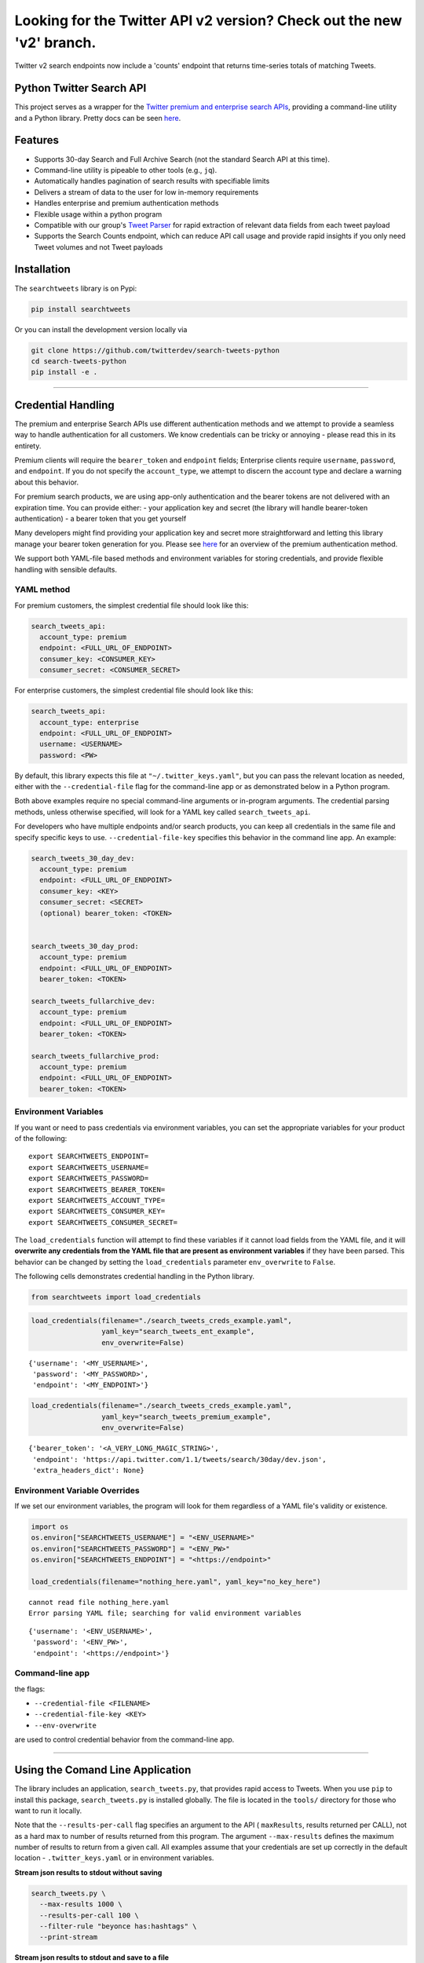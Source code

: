 Looking for the Twitter API v2 version? Check out the new 'v2' branch.
**********************************************************************

Twitter v2 search endpoints now include a 'counts' endpoint that returns time-series totals of matching Tweets. 

Python Twitter Search API
=========================

This project serves as a wrapper for the `Twitter premium and enterprise
search
APIs <https://developer.twitter.com/en/products/tweets/search>`__,
providing a command-line utility and a Python library. Pretty docs can
be seen `here <https://twitterdev.github.io/search-tweets-python/>`__.

Features
========

-  Supports 30-day Search and Full Archive Search (not the standard
   Search API at this time).
-  Command-line utility is pipeable to other tools (e.g., ``jq``).
-  Automatically handles pagination of search results with specifiable
   limits
-  Delivers a stream of data to the user for low in-memory requirements
-  Handles enterprise and premium authentication methods
-  Flexible usage within a python program
-  Compatible with our group's `Tweet
   Parser <https://github.com/twitterdev/tweet_parser>`__ for rapid
   extraction of relevant data fields from each tweet payload
-  Supports the Search Counts endpoint, which can reduce API call usage
   and provide rapid insights if you only need Tweet volumes and not
   Tweet payloads

Installation
============

The ``searchtweets`` library is on Pypi:

.. code:: bash

   pip install searchtweets

Or you can install the development version locally via

.. code:: bash

   git clone https://github.com/twitterdev/search-tweets-python
   cd search-tweets-python
   pip install -e .

--------------

Credential Handling
===================

The premium and enterprise Search APIs use different authentication
methods and we attempt to provide a seamless way to handle
authentication for all customers. We know credentials can be tricky or
annoying - please read this in its entirety.

Premium clients will require the ``bearer_token`` and ``endpoint``
fields; Enterprise clients require ``username``, ``password``, and
``endpoint``. If you do not specify the ``account_type``, we attempt to
discern the account type and declare a warning about this behavior.

For premium search products, we are using app-only authentication and
the bearer tokens are not delivered with an expiration time. You can
provide either: - your application key and secret (the library will
handle bearer-token authentication) - a bearer token that you get
yourself

Many developers might find providing your application key and secret
more straightforward and letting this library manage your bearer token
generation for you. Please see
`here <https://developer.twitter.com/en/docs/basics/authentication/overview/application-only>`__
for an overview of the premium authentication method.

We support both YAML-file based methods and environment variables for
storing credentials, and provide flexible handling with sensible
defaults.

YAML method
-----------

For premium customers, the simplest credential file should look like
this:

.. code:: yaml

   search_tweets_api:
     account_type: premium
     endpoint: <FULL_URL_OF_ENDPOINT>
     consumer_key: <CONSUMER_KEY>
     consumer_secret: <CONSUMER_SECRET>

For enterprise customers, the simplest credential file should look like
this:

.. code:: yaml

   search_tweets_api:
     account_type: enterprise
     endpoint: <FULL_URL_OF_ENDPOINT>
     username: <USERNAME>
     password: <PW>

By default, this library expects this file at
``"~/.twitter_keys.yaml"``, but you can pass the relevant location as
needed, either with the ``--credential-file`` flag for the command-line
app or as demonstrated below in a Python program.

Both above examples require no special command-line arguments or
in-program arguments. The credential parsing methods, unless otherwise
specified, will look for a YAML key called ``search_tweets_api``.

For developers who have multiple endpoints and/or search products, you
can keep all credentials in the same file and specify specific keys to
use. ``--credential-file-key`` specifies this behavior in the command
line app. An example:

.. code:: yaml

   search_tweets_30_day_dev:
     account_type: premium
     endpoint: <FULL_URL_OF_ENDPOINT>
     consumer_key: <KEY>
     consumer_secret: <SECRET>
     (optional) bearer_token: <TOKEN>


   search_tweets_30_day_prod:
     account_type: premium
     endpoint: <FULL_URL_OF_ENDPOINT>
     bearer_token: <TOKEN>

   search_tweets_fullarchive_dev:
     account_type: premium
     endpoint: <FULL_URL_OF_ENDPOINT>
     bearer_token: <TOKEN>

   search_tweets_fullarchive_prod:
     account_type: premium
     endpoint: <FULL_URL_OF_ENDPOINT>
     bearer_token: <TOKEN>

Environment Variables
---------------------

If you want or need to pass credentials via environment variables, you
can set the appropriate variables for your product of the following:

::

   export SEARCHTWEETS_ENDPOINT=
   export SEARCHTWEETS_USERNAME=
   export SEARCHTWEETS_PASSWORD=
   export SEARCHTWEETS_BEARER_TOKEN=
   export SEARCHTWEETS_ACCOUNT_TYPE=
   export SEARCHTWEETS_CONSUMER_KEY=
   export SEARCHTWEETS_CONSUMER_SECRET=

The ``load_credentials`` function will attempt to find these variables
if it cannot load fields from the YAML file, and it will **overwrite any
credentials from the YAML file that are present as environment
variables** if they have been parsed. This behavior can be changed by
setting the ``load_credentials`` parameter ``env_overwrite`` to
``False``.

The following cells demonstrates credential handling in the Python
library.

.. code:: python

   from searchtweets import load_credentials

.. code:: python

   load_credentials(filename="./search_tweets_creds_example.yaml",
                    yaml_key="search_tweets_ent_example",
                    env_overwrite=False)

::

   {'username': '<MY_USERNAME>',
    'password': '<MY_PASSWORD>',
    'endpoint': '<MY_ENDPOINT>'}

.. code:: python

   load_credentials(filename="./search_tweets_creds_example.yaml",
                    yaml_key="search_tweets_premium_example",
                    env_overwrite=False)

::

   {'bearer_token': '<A_VERY_LONG_MAGIC_STRING>',
    'endpoint': 'https://api.twitter.com/1.1/tweets/search/30day/dev.json',
    'extra_headers_dict': None}

Environment Variable Overrides
------------------------------

If we set our environment variables, the program will look for them
regardless of a YAML file's validity or existence.

.. code:: python

   import os
   os.environ["SEARCHTWEETS_USERNAME"] = "<ENV_USERNAME>"
   os.environ["SEARCHTWEETS_PASSWORD"] = "<ENV_PW>"
   os.environ["SEARCHTWEETS_ENDPOINT"] = "<https://endpoint>"

   load_credentials(filename="nothing_here.yaml", yaml_key="no_key_here")

::

   cannot read file nothing_here.yaml
   Error parsing YAML file; searching for valid environment variables

::

   {'username': '<ENV_USERNAME>',
    'password': '<ENV_PW>',
    'endpoint': '<https://endpoint>'}

Command-line app
----------------

the flags:

-  ``--credential-file <FILENAME>``
-  ``--credential-file-key <KEY>``
-  ``--env-overwrite``

are used to control credential behavior from the command-line app.

--------------

Using the Comand Line Application
=================================

The library includes an application, ``search_tweets.py``, that provides
rapid access to Tweets. When you use ``pip`` to install this package,
``search_tweets.py`` is installed globally. The file is located in the
``tools/`` directory for those who want to run it locally.

Note that the ``--results-per-call`` flag specifies an argument to the
API ( ``maxResults``, results returned per CALL), not as a hard max to
number of results returned from this program. The argument
``--max-results`` defines the maximum number of results to return from a
given call. All examples assume that your credentials are set up
correctly in the default location - ``.twitter_keys.yaml`` or in
environment variables.

**Stream json results to stdout without saving**

.. code:: bash

   search_tweets.py \
     --max-results 1000 \
     --results-per-call 100 \
     --filter-rule "beyonce has:hashtags" \
     --print-stream

**Stream json results to stdout and save to a file**

.. code:: bash

   search_tweets.py \
     --max-results 1000 \
     --results-per-call 100 \
     --filter-rule "beyonce has:hashtags" \
     --filename-prefix beyonce_geo \
     --print-stream

**Save to file without output**

.. code:: bash

   search_tweets.py \
     --max-results 100 \
     --results-per-call 100 \
     --filter-rule "beyonce has:hashtags" \
     --filename-prefix beyonce_geo \
     --no-print-stream

One or more custom headers can be specified from the command line, using
the ``--extra-headers`` argument and a JSON-formatted string
representing a dictionary of extra headers:

.. code:: bash

   search_tweets.py \
     --filter-rule "beyonce has:hashtags" \
     --extra-headers '{"<MY_HEADER_KEY>":"<MY_HEADER_VALUE>"}'

Options can be passed via a configuration file (either ini or YAML).
Example files can be found in the ``tools/api_config_example.config`` or
``./tools/api_yaml_example.yaml`` files, which might look like this:

.. code:: bash

   [search_rules]
   from_date = 2017-06-01
   to_date = 2017-09-01
   pt_rule = beyonce has:geo

   [search_params]
   results_per_call = 500
   max_results = 500

   [output_params]
   save_file = True
   filename_prefix = beyonce
   results_per_file = 10000000

Or this:

.. code:: yaml

   search_rules:
       from-date: 2017-06-01
       to-date: 2017-09-01 01:01
       pt-rule: kanye

   search_params:
       results-per-call: 500
       max-results: 500

   output_params:
       save_file: True
       filename_prefix: kanye
       results_per_file: 10000000

Custom headers can be specified in a config file, under a specific
credentials key:

.. code:: yaml

   search_tweets_api:
     account_type: premium
     endpoint: <FULL_URL_OF_ENDPOINT>
     username: <USERNAME>
     password: <PW>
     extra_headers:
       <MY_HEADER_KEY>: <MY_HEADER_VALUE>

When using a config file in conjunction with the command-line utility,
you need to specify your config file via the ``--config-file``
parameter. Additional command-line arguments will either be *added* to
the config file args or **overwrite** the config file args if both are
specified and present.

Example:

::

   search_tweets.py \
     --config-file myapiconfig.config \
     --no-print-stream

--------------

Full options are listed below:

::

   $ search_tweets.py -h
   usage: search_tweets.py [-h] [--credential-file CREDENTIAL_FILE]
                         [--credential-file-key CREDENTIAL_YAML_KEY]
                         [--env-overwrite ENV_OVERWRITE]
                         [--config-file CONFIG_FILENAME]
                         [--account-type {premium,enterprise}]
                         [--count-bucket COUNT_BUCKET]
                         [--start-datetime FROM_DATE] [--end-datetime TO_DATE]
                         [--filter-rule PT_RULE]
                         [--results-per-call RESULTS_PER_CALL]
                         [--max-results MAX_RESULTS] [--max-pages MAX_PAGES]
                         [--results-per-file RESULTS_PER_FILE]
                         [--filename-prefix FILENAME_PREFIX]
                         [--no-print-stream] [--print-stream]
                         [--extra-headers EXTRA_HEADERS] [--debug]

   optional arguments:
     -h, --help            show this help message and exit
     --credential-file CREDENTIAL_FILE
                           Location of the yaml file used to hold your
                           credentials.
     --credential-file-key CREDENTIAL_YAML_KEY
                           the key in the credential file used for this session's
                           credentials. Defaults to search_tweets_api
     --env-overwrite ENV_OVERWRITE
                           Overwrite YAML-parsed credentials with any set
                           environment variables. See API docs or readme for
                           details.
     --config-file CONFIG_FILENAME
                           configuration file with all parameters. Far, easier to
                           use than the command-line args version., If a valid
                           file is found, all args will be populated, from there.
                           Remaining command-line args, will overrule args found
                           in the config, file.
     --account-type {premium,enterprise}
                           The account type you are using
     --count-bucket COUNT_BUCKET
                           Set this to make a 'counts' request. Bucket size for counts endpoint. Options:, day, hour,
                           minute.
     --start-datetime FROM_DATE
                           Start of datetime window, format 'YYYY-mm-DDTHH:MM'
                           (default: -30 days)
     --end-datetime TO_DATE
                           End of datetime window, format 'YYYY-mm-DDTHH:MM'
                           (default: most recent date)
     --filter-rule PT_RULE
                           PowerTrack filter rule (See: http://support.gnip.com/c
                           ustomer/portal/articles/901152-powertrack-operators)
     --results-per-call RESULTS_PER_CALL
                           Number of results to return per call (default 100; max
                           500) - corresponds to 'maxResults' in the API. If making a 'counts' request with '--count-bucket', this parameter is ignored.
     --max-results MAX_RESULTS
                           Maximum number of Tweets or Counts to return for this
                           session (defaults to 500)
     --max-pages MAX_PAGES
                           Maximum number of pages/API calls to use for this
                           session.
     --results-per-file RESULTS_PER_FILE
                           Maximum tweets to save per file.
     --filename-prefix FILENAME_PREFIX
                           prefix for the filename where tweet json data will be
                           stored.
     --no-print-stream     disable print streaming
     --print-stream        Print tweet stream to stdout 
     --extra-headers EXTRA_HEADERS
                           JSON-formatted str representing a dict of additional
                           request headers
     --debug               print all info and warning messages

--------------

Using the Twitter Search APIs' Python Wrapper
=============================================

Working with the API within a Python program is straightforward both for
Premium and Enterprise clients.

We'll assume that credentials are in the default location,
``~/.twitter_keys.yaml``.

.. code:: python

   from searchtweets import ResultStream, gen_rule_payload, load_credentials

Enterprise setup
----------------

.. code:: python

   enterprise_search_args = load_credentials("~/.twitter_keys.yaml",
                                             yaml_key="search_tweets_enterprise",
                                             env_overwrite=False)

Premium Setup
-------------

.. code:: python

   premium_search_args = load_credentials("~/.twitter_keys.yaml",
                                          yaml_key="search_tweets_premium",
                                          env_overwrite=False)

There is a function that formats search API rules into valid json
queries called ``gen_rule_payload``. It has sensible defaults, such as
pulling more Tweets per call than the default 100 (but note that a
sandbox environment can only have a max of 100 here, so if you get
errors, please check this) not including dates. Discussing the finer points of
generating search rules is out of scope for these examples; I encourage
you to see the docs to learn the nuances within, but for now let's see
what a rule looks like.

.. code:: python

   rule = gen_rule_payload("beyonce", results_per_call=100) # testing with a sandbox account
   print(rule)

::

   {"query":"beyonce","maxResults":100}

This rule will match tweets that have the text ``beyonce`` in them.

From this point, there are two ways to interact with the API. There is a
quick method to collect smaller amounts of Tweets to memory that
requires less thought and knowledge, and interaction with the
``ResultStream`` object which will be introduced later.

Fast Way
--------

We'll use the ``search_args`` variable to power the configuration point
for the API. The object also takes a valid PowerTrack rule and has
options to cutoff search when hitting limits on both number of Tweets
and API calls.

We'll be using the ``collect_results`` function, which has three
parameters.

-  rule: a valid PowerTrack rule, referenced earlier
-  max_results: as the API handles pagination, it will stop collecting
   when we get to this number
-  result_stream_args: configuration args that we've already specified.

For the remaining examples, please change the args to either premium or
enterprise depending on your usage.

Let's see how it goes:

.. code:: python

   from searchtweets import collect_results

.. code:: python

   tweets = collect_results(rule,
                            max_results=100,
                            result_stream_args=enterprise_search_args) # change this if you need to

By default, Tweet payloads are lazily parsed into a ``Tweet``
`object <https://twitterdev.github.io/tweet_parser/>`__. An overwhelming
number of Tweet attributes are made available directly, as such:

.. code:: python

   [print(tweet.all_text, end='\n\n') for tweet in tweets[0:10]];

::

   Jay-Z &amp; Beyoncé sat across from us at dinner tonight and, at one point, I made eye contact with Beyoncé. My limbs turned to jello and I can no longer form a coherent sentence. I have seen the eyes of the lord.

   Beyoncé and it isn't close. https://t.co/UdOU9oUtuW

   As you could guess.. Signs by Beyoncé will always be my shit.

   When Beyoncé adopts a dog 🙌🏾 https://t.co/U571HyLG4F

   Hold up, you can't just do that to Beyoncé
   https://t.co/3p14DocGqA

   Why y'all keep using Rihanna and Beyoncé gifs to promote the show when y'all let Bey lose the same award she deserved 3 times and let Rihanna leave with nothing but the clothes on her back? https://t.co/w38QpH0wma

   30) anybody tell you that you look like Beyoncé https://t.co/Vo4Z7bfSCi

   Mi Beyoncé favorita https://t.co/f9Jp600l2B
   Beyoncé necesita ver esto. Que diosa @TiniStoessel 🔥🔥🔥 https://t.co/gadVJbehQZ

   Joanne Pearce Is now playing IF I WAS A BOY - BEYONCE.mp3 by !

   I'm trynna see beyoncé's finsta before I die

.. code:: python

   [print(tweet.created_at_datetime) for tweet in tweets[0:10]];

::

   2018-01-17 00:08:50
   2018-01-17 00:08:49
   2018-01-17 00:08:44
   2018-01-17 00:08:42
   2018-01-17 00:08:42
   2018-01-17 00:08:42
   2018-01-17 00:08:40
   2018-01-17 00:08:38
   2018-01-17 00:08:37
   2018-01-17 00:08:37

.. code:: python

   [print(tweet.generator.get("name")) for tweet in tweets[0:10]];

::

   Twitter for iPhone
   Twitter for iPhone
   Twitter for iPhone
   Twitter for iPhone
   Twitter for iPhone
   Twitter for iPhone
   Twitter for Android
   Twitter for iPhone
   Airtime Pro
   Twitter for iPhone

Voila, we have some Tweets. For interactive environments and other cases
where you don't care about collecting your data in a single load or
don't need to operate on the stream of Tweets or counts directly, I
recommend using this convenience function.

Working with the ResultStream
-----------------------------

The ResultStream object will be powered by the ``search_args``, and
takes the rules and other configuration parameters, including a hard
stop on number of pages to limit your API call usage.

.. code:: python

   rs = ResultStream(rule_payload=rule,
                     max_results=500,
                     max_pages=1,
                     **premium_search_args)

   print(rs)

::

   ResultStream: 
   	{
       "username":null,
       "endpoint":"https:\/\/api.twitter.com\/1.1\/tweets\/search\/30day\/dev.json",
       "rule_payload":{
           "query":"beyonce",
           "maxResults":100
       },
       "tweetify":true,
       "max_results":500
   }

There is a function, ``.stream``, that seamlessly handles requests and
pagination for a given query. It returns a generator, and to grab our
500 Tweets that mention ``beyonce`` we can do this:

.. code:: python

   tweets = list(rs.stream())

Tweets are lazily parsed using our `Tweet
Parser <https://twitterdev.github.io/tweet_parser/>`__, so tweet data is
very easily extractable.

.. code:: python

   # using unidecode to prevent emoji/accents printing 
   [print(tweet.all_text) for tweet in tweets[0:10]];

::

   gente socorro kkkkkkkkkk BEYONCE https://t.co/kJ9zubvKuf
   Jay-Z &amp; Beyoncé sat across from us at dinner tonight and, at one point, I made eye contact with Beyoncé. My limbs turned to jello and I can no longer form a coherent sentence. I have seen the eyes of the lord.
   Beyoncé and it isn't close. https://t.co/UdOU9oUtuW
   As you could guess.. Signs by Beyoncé will always be my shit.
   When Beyoncé adopts a dog 🙌🏾 https://t.co/U571HyLG4F
   Hold up, you can't just do that to Beyoncé
   https://t.co/3p14DocGqA
   Why y'all keep using Rihanna and Beyoncé gifs to promote the show when y'all let Bey lose the same award she deserved 3 times and let Rihanna leave with nothing but the clothes on her back? https://t.co/w38QpH0wma
   30) anybody tell you that you look like Beyoncé https://t.co/Vo4Z7bfSCi
   Mi Beyoncé favorita https://t.co/f9Jp600l2B
   Beyoncé necesita ver esto. Que diosa @TiniStoessel 🔥🔥🔥 https://t.co/gadVJbehQZ
   Joanne Pearce Is now playing IF I WAS A BOY - BEYONCE.mp3 by !

Counts Endpoint
---------------

We can also use the Search API Counts endpoint to get counts of Tweets
that match our rule. Each request will return up to *30 days* of results, and
each count request can be done on a minutely, hourly, or daily basis.
The underlying ``ResultStream`` object will handle converting your
endpoint to the count endpoint, and you have to specify the
``count_bucket`` argument when making a rule to use it.

The process is very similar to grabbing Tweets, but has some minor
differences.

*Caveat - premium sandbox environments do NOT have access to the Search
API counts endpoint.*

.. code:: python

   count_rule = gen_rule_payload("beyonce", count_bucket="day")

   counts = collect_results(count_rule, result_stream_args=enterprise_search_args)

Our results are pretty straightforward and can be rapidly used.

.. code:: python

   counts

::

   [{'count': 366, 'timePeriod': '201801170000'},
    {'count': 44580, 'timePeriod': '201801160000'},
    {'count': 61932, 'timePeriod': '201801150000'},
    {'count': 59678, 'timePeriod': '201801140000'},
    {'count': 44014, 'timePeriod': '201801130000'},
    {'count': 46607, 'timePeriod': '201801120000'},
    {'count': 41523, 'timePeriod': '201801110000'},
    {'count': 47056, 'timePeriod': '201801100000'},
    {'count': 65506, 'timePeriod': '201801090000'},
    {'count': 95251, 'timePeriod': '201801080000'},
    {'count': 162883, 'timePeriod': '201801070000'},
    {'count': 106344, 'timePeriod': '201801060000'},
    {'count': 93542, 'timePeriod': '201801050000'},
    {'count': 110415, 'timePeriod': '201801040000'},
    {'count': 127523, 'timePeriod': '201801030000'},
    {'count': 131952, 'timePeriod': '201801020000'},
    {'count': 176157, 'timePeriod': '201801010000'},
    {'count': 57229, 'timePeriod': '201712310000'},
    {'count': 72277, 'timePeriod': '201712300000'},
    {'count': 72051, 'timePeriod': '201712290000'},
    {'count': 76371, 'timePeriod': '201712280000'},
    {'count': 61578, 'timePeriod': '201712270000'},
    {'count': 55118, 'timePeriod': '201712260000'},
    {'count': 59115, 'timePeriod': '201712250000'},
    {'count': 106219, 'timePeriod': '201712240000'},
    {'count': 114732, 'timePeriod': '201712230000'},
    {'count': 73327, 'timePeriod': '201712220000'},
    {'count': 89171, 'timePeriod': '201712210000'},
    {'count': 192381, 'timePeriod': '201712200000'},
    {'count': 85554, 'timePeriod': '201712190000'},
    {'count': 57829, 'timePeriod': '201712180000'}]

Dated searches / Full Archive Search
------------------------------------

**Note that this will only work with the full archive search option**,
which is available to my account only via the enterprise options. Full
archive search will likely require a different endpoint or access
method; please see your developer console for details.

Let's make a new rule and pass it dates this time.

``gen_rule_payload`` takes timestamps of the following forms:

-  ``YYYYmmDDHHMM``
-  ``YYYY-mm-DD`` (which will convert to midnight UTC (00:00)
-  ``YYYY-mm-DD HH:MM``
-  ``YYYY-mm-DDTHH:MM``

Note - all Tweets are stored in UTC time.

.. code:: python

   rule = gen_rule_payload("from:jack",
                           from_date="2017-09-01", #UTC 2017-09-01 00:00
                           to_date="2017-10-30",#UTC 2017-10-30 00:00
                           results_per_call=500)
   print(rule)

::

   {"query":"from:jack","maxResults":500,"toDate":"201710300000","fromDate":"201709010000"}

.. code:: python

   tweets = collect_results(rule, max_results=500, result_stream_args=enterprise_search_args)

.. code:: python

   [print(tweet.all_text) for tweet in tweets[0:10]];

::

   More clarity on our private information policy and enforcement. Working to build as much direct context into the product too https://t.co/IrwBexPrBA
   To provide more clarity on our private information policy, we’ve added specific examples of what is/is not a violation and insight into what we need to remove this type of content from the service. https://t.co/NGx5hh2tTQ
   Launching violent groups and hateful images/symbols policy on November 22nd https://t.co/NaWuBPxyO5
   We will now launch our policies on violent groups and hateful imagery and hate symbols on Nov 22. During the development process, we received valuable feedback that we’re implementing before these are published and enforced. See more on our policy development process here 👇 https://t.co/wx3EeH39BI
   @WillStick @lizkelley Happy birthday Liz!
   Off-boarding advertising from all accounts owned by Russia Today (RT) and Sputnik.

   We’re donating all projected earnings ($1.9mm) to support external research into the use of Twitter in elections, including use of malicious automation and misinformation. https://t.co/zIxfqqXCZr
   @TMFJMo @anthonynoto Thank you
   @gasca @stratechery @Lefsetz letter
   @gasca @stratechery Bridgewater’s Daily Observations
   Yup!!!! ❤️❤️❤️❤️ #davechappelle https://t.co/ybSGNrQpYF
   @ndimichino Sometimes
   Setting up at @CampFlogGnaw https://t.co/nVq8QjkKsf

.. code:: python

   rule = gen_rule_payload("from:jack",
                           from_date="2017-09-20",
                           to_date="2017-10-30",
                           count_bucket="day",
                           results_per_call=500)
   print(rule)

::

   {"query":"from:jack","toDate":"201710300000","fromDate":"201709200000","bucket":"day"}

.. code:: python

   counts = collect_results(rule, max_results=500, result_stream_args=enterprise_search_args)

.. code:: python

   [print(c) for c in counts];

::

   {'timePeriod': '201710290000', 'count': 0}
   {'timePeriod': '201710280000', 'count': 0}
   {'timePeriod': '201710270000', 'count': 3}
   {'timePeriod': '201710260000', 'count': 6}
   {'timePeriod': '201710250000', 'count': 4}
   {'timePeriod': '201710240000', 'count': 4}
   {'timePeriod': '201710230000', 'count': 0}
   {'timePeriod': '201710220000', 'count': 0}
   {'timePeriod': '201710210000', 'count': 3}
   {'timePeriod': '201710200000', 'count': 2}
   {'timePeriod': '201710190000', 'count': 1}
   {'timePeriod': '201710180000', 'count': 6}
   {'timePeriod': '201710170000', 'count': 2}
   {'timePeriod': '201710160000', 'count': 2}
   {'timePeriod': '201710150000', 'count': 1}
   {'timePeriod': '201710140000', 'count': 64}
   {'timePeriod': '201710130000', 'count': 3}
   {'timePeriod': '201710120000', 'count': 4}
   {'timePeriod': '201710110000', 'count': 8}
   {'timePeriod': '201710100000', 'count': 4}
   {'timePeriod': '201710090000', 'count': 1}
   {'timePeriod': '201710080000', 'count': 0}
   {'timePeriod': '201710070000', 'count': 0}
   {'timePeriod': '201710060000', 'count': 1}
   {'timePeriod': '201710050000', 'count': 3}
   {'timePeriod': '201710040000', 'count': 5}
   {'timePeriod': '201710030000', 'count': 8}
   {'timePeriod': '201710020000', 'count': 5}
   {'timePeriod': '201710010000', 'count': 0}
   {'timePeriod': '201709300000', 'count': 0}
   {'timePeriod': '201709290000', 'count': 0}
   {'timePeriod': '201709280000', 'count': 9}
   {'timePeriod': '201709270000', 'count': 41}
   {'timePeriod': '201709260000', 'count': 13}
   {'timePeriod': '201709250000', 'count': 6}
   {'timePeriod': '201709240000', 'count': 7}
   {'timePeriod': '201709230000', 'count': 3}
   {'timePeriod': '201709220000', 'count': 0}
   {'timePeriod': '201709210000', 'count': 1}
   {'timePeriod': '201709200000', 'count': 7}

Contributing
============

Any contributions should follow the following pattern:

1. Make a feature or bugfix branch, e.g.,
   ``git checkout -b my_new_feature``
2. Make your changes in that branch
3. Ensure you bump the version number in ``searchtweets/_version.py`` to
   reflect your changes. We use `Semantic
   Versioning <https://semver.org>`__, so non-breaking enhancements
   should increment the minor version, e.g., ``1.5.0 -> 1.6.0``, and
   bugfixes will increment the last version, ``1.6.0 -> 1.6.1``.
4. Create a pull request

After the pull request process is accepted, package maintainers will
handle building documentation and distribution to Pypi.

For reference, distributing to Pypi is accomplished by the following
commands, ran from the root directory in the repo:

.. code:: bash

   python setup.py bdist_wheel
   python setup.py sdist
   twine upload dist/*

How to build the documentation:

Building the documentation requires a few Sphinx packages to build the
webpages:

.. code:: bash

   pip install sphinx
   pip install sphinx_bootstrap_theme
   pip install sphinxcontrib-napoleon

Then (once your changes are committed to master) you should be able to
run the documentation-generating bash script and follow the
instructions:

.. code:: bash

   bash build_sphinx_docs.sh master searchtweets

Note that this README is also generated, and so after any README changes
you'll need to re-build the README (you need pandoc version 2.1+ for
this) and commit the result:

.. code:: bash

   bash make_readme.sh
